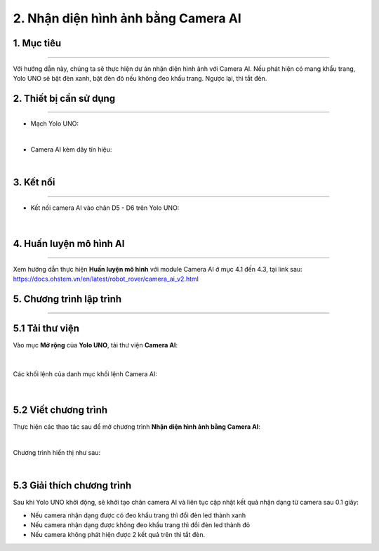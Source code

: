 2. Nhận diện hình ảnh bằng Camera AI
==========

1. Mục tiêu
-----
--------

Với hướng dẫn này, chúng ta sẽ thực hiện dự án nhận diện hình ảnh với Camera AI. Nếu phát hiện có mang khẩu trang, Yolo UNO sẽ bật đèn xanh, bật đèn đỏ nếu không đeo khẩu trang. Ngược lại, thì tắt đèn. 

2. Thiết bị cần sử dụng
---------
----------

- Mạch Yolo UNO:

..  image:: images/yolo_uno.png
    :scale: 60%
    :align: center 
|

- Camera AI kèm dây tín hiệu: 

..  image:: images/camera_v2.png
    :scale: 60%
    :align: center 
|

3. Kết nối 
-----
--------

- Kết nối camera AI vào chân D5 - D6 trên Yolo UNO: 
 
..  figure:: images/ai_camera_1.png
    :scale: 100%
    :align: center 
|

4. Huấn luyện mô hình AI
-------
--------

Xem hướng dẫn thực hiện **Huấn luyện mô hình** với module Camera AI ở mục 4.1 đến 4.3,  tại link sau: `<https://docs.ohstem.vn/en/latest/robot_rover/camera_ai_v2.html>`_ 

5. Chương trình lập trình
-------
--------

**5.1 Tải thư viện**
----------

Vào mục **Mở rộng** của **Yolo UNO**, tải thư viện **Camera AI**: 

..  figure:: images/ai_ohstem_6.png
    :scale: 100%
    :align: center 
|    

Các khối lệnh của danh mục khối lệnh Camera AI: 

..  figure:: images/ai_ohstem_7.png
    :scale: 100%
    :align: center 
|

**5.2 Viết chương trình**
----------

Thực hiện các thao tác sau để mở chương trình **Nhận diện hình ảnh bằng Camera AI**:

..  image:: images/ai_camera_2.png
    :scale: 100%
    :align: center 
|

Chương trình hiển thị như sau: 

..  image:: images/ai_camera_3.png
    :scale: 100%
    :align: center 
|

**5.3 Giải thích chương trình**
----------

Sau khi Yolo UNO khởi động, sẽ khởi tạo chân camera AI và liên tục cập nhật kết quả nhận dạng từ camera sau 0.1 giây: 

- Nếu camera nhận dạng được có đeo khẩu trang thì đổi đèn led thành xanh

- Nếu camera nhận dạng được không đeo khẩu trang thì đổi đèn led thành đỏ

- Nếu camera không phát hiện được 2 kết quả trên thì tắt đèn. 

